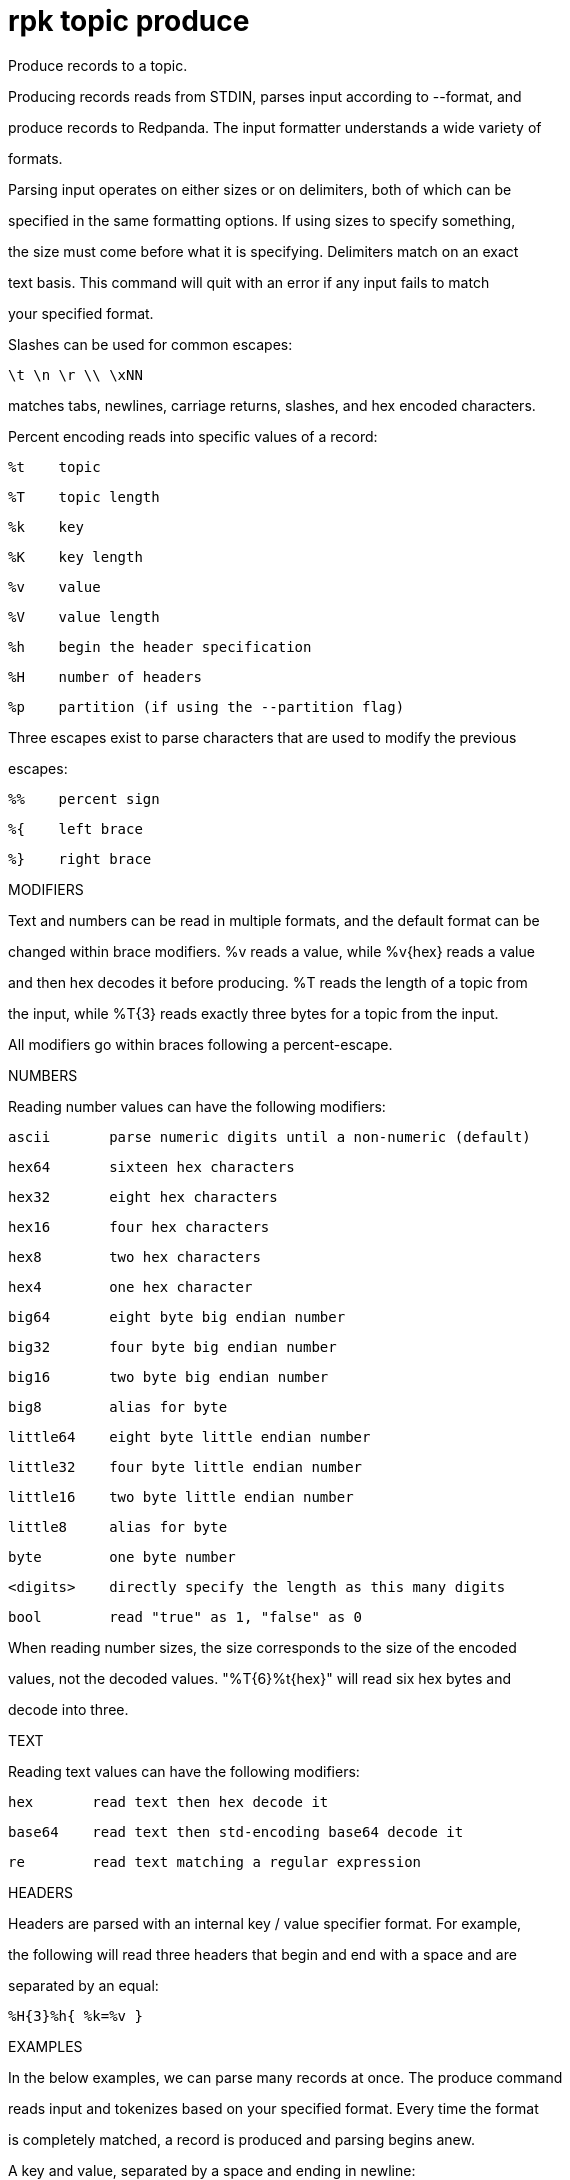= rpk topic produce
:description: rpk topic produce

Produce records to a topic.

Producing records reads from STDIN, parses input according to --format, and
produce records to Redpanda. The input formatter understands a wide variety of
formats.

Parsing input operates on either sizes or on delimiters, both of which can be
specified in the same formatting options. If using sizes to specify something,
the size must come before what it is specifying. Delimiters match on an exact
text basis. This command will quit with an error if any input fails to match
your specified format.

Slashes can be used for common escapes:

    \t \n \r \\ \xNN

matches tabs, newlines, carriage returns, slashes, and hex encoded characters.

Percent encoding reads into specific values of a record:

    %t    topic
    %T    topic length
    %k    key
    %K    key length
    %v    value
    %V    value length
    %h    begin the header specification
    %H    number of headers
    %p    partition (if using the --partition flag)

Three escapes exist to parse characters that are used to modify the previous
escapes:

    %%    percent sign
    %{    left brace
    %}    right brace

MODIFIERS

Text and numbers can be read in multiple formats, and the default format can be
changed within brace modifiers. %v reads a value, while %v{hex} reads a value
and then hex decodes it before producing. %T reads the length of a topic from
the input, while %T{3} reads exactly three bytes for a topic from the input.

All modifiers go within braces following a percent-escape.

NUMBERS

Reading number values can have the following modifiers:

     ascii       parse numeric digits until a non-numeric (default)

     hex64       sixteen hex characters
     hex32       eight hex characters
     hex16       four hex characters
     hex8        two hex characters
     hex4        one hex character

     big64       eight byte big endian number
     big32       four byte big endian number
     big16       two byte big endian number
     big8        alias for byte

     little64    eight byte little endian number
     little32    four byte little endian number
     little16    two byte little endian number
     little8     alias for byte

     byte        one byte number
     <digits>    directly specify the length as this many digits
     bool        read "true" as 1, "false" as 0

When reading number sizes, the size corresponds to the size of the encoded
values, not the decoded values. "%T{6}%t{hex}" will read six hex bytes and
decode into three.

TEXT

Reading text values can have the following modifiers:

    hex       read text then hex decode it
    base64    read text then std-encoding base64 decode it
    re        read text matching a regular expression

HEADERS

Headers are parsed with an internal key / value specifier format. For example,
the following will read three headers that begin and end with a space and are
separated by an equal:

    %H{3}%h{ %k=%v }

EXAMPLES

In the below examples, we can parse many records at once. The produce command
reads input and tokenizes based on your specified format. Every time the format
is completely matched, a record is produced and parsing begins anew.

A key and value, separated by a space and ending in newline:
    -f '%k %v\n'
A four byte topic, four byte key, and four byte value:
    -f '%T{4}%K{4}%V{4}%t%k%v'
A value to a specific partition, if using a non-negative --partition flag:
    -f '%p %v\n'
A big-endian uint16 key size, the text " foo ", and then that key:
    -f '%K{big16} foo %k'
A value that can be two or three characters followed by a newline:
    -f '%v{re#...?#}\n'

MISC

Producing requires a topic to produce to. The topic can be specified either
directly on as an argument, or in the input text through %t. A parsed topic
takes precedence over the default passed in topic. If no topic is specified
directly and no topic is parsed, this command will quit with an error.

The input format can parse partitions to produce directly to with %p. Doing so
requires specifying a non-negative --partition flag. Any parsed partition
takes precedence over the --partition flag; specifying the flag is the main
requirement for being able to directly control which partition to produce to.

You can also specify an output format to write when a record is produced
successfully. The output format follows the same formatting rules as the topic
consume command. See that command's help text for a detailed description.

== Usage

[,bash]
----
rpk topic produce [TOPIC] [flags]
----

== Flags

[cols="1m,1a,2a]
|===
|*Value* |*Type* |*Description*

|`--acks` |int |Number of acks required for producing (-1=all, 0=none, 1=leader) (default -1).

|`--allow-auto-topic-creation` |- |Auto-create non-existent topics; requires auto_create_topics_enabled on the broker.

|`-z, --compression` |string |Compression to use for producing batches (none, gzip, snapy, lz4, zstd) (default "snappy").

|`--delivery-timeout` |duration |Per-record delivery timeout, if non-zero, min 1s.

|`-f, --format` |string |Input record format (default "%v\n").

|`-H, --header` |stringArray |Headers in format key:value to add to each record (repeatable).

|`-h, --help` |- |Help for produce.

|`-k, --key` |string |A fixed key to use for each record (parsed input keys take precedence).

|`-o, --output-format` |string |what to write to stdout when a record is successfully produced (default "Produced to partition %p at offset %o with timestamp %d.\n").

|`-p, --partition` |int32 |Partition to directly produce to, if non-negative (also allows %p parsing to set partitions) (default -1).

|`-Z, --tombstone` |- |Produce empty values as tombstones.

|`--brokers` |strings |Comma-separated list of broker ip:port pairs (e.g. --brokers '192.168.78.34:9092,192.168.78.35:9092,192.179.23.54:9092'). Alternatively, you may set the REDPANDA_BROKERS environment variable with the comma-separated list of broker addresses.

|`--config` |string |Redpanda config file, if not set the file will be searched for in the default locations.

|`--password` |string |SASL password to be used for authentication.

|`--sasl-mechanism` |string |The authentication mechanism to use. Supported values: SCRAM-SHA-256, SCRAM-SHA-512.

|`--tls-cert` |string |The certificate to be used for TLS authentication with the broker.

|`--tls-enabled` |- |Enable TLS for the Kafka API (not necessary if specifying custom certs).

|`--tls-key` |string |The certificate key to be used for TLS authentication with the broker.

|`--tls-truststore` |string |The truststore to be used for TLS communication with the broker.

|`--user` |string |SASL user to be used for authentication.

|`-v, --verbose` |- |Enable verbose logging (default: false).
|===